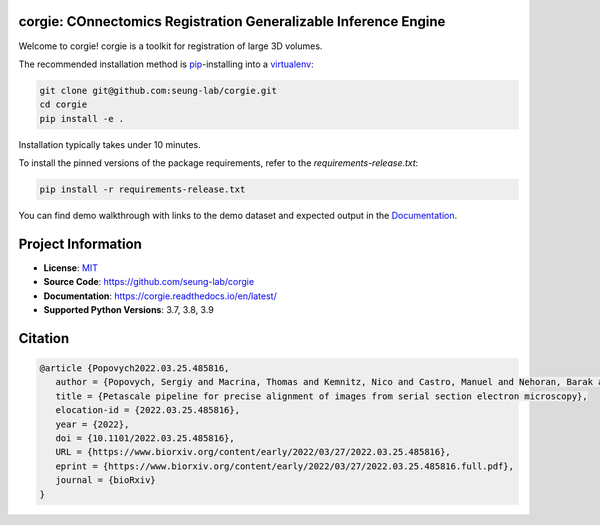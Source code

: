 corgie: COnnectomics Registration Generalizable Inference Engine
================================================================

|Docs Badge| |Python Badge|

Welcome to corgie! corgie is a toolkit for registration of large 3D volumes.

The recommended installation method is `pip <https://pip.pypa.io/en/stable/>`_-installing into a `virtualenv <https://hynek.me/articles/virtualenv-lives/>`_:

.. code-block:: 

   git clone git@github.com:seung-lab/corgie.git
   cd corgie
   pip install -e .

Installation typically takes under 10 minutes.

To install the pinned versions of the package requirements, refer to the `requirements-release.txt`:

.. code-block::
   
   pip install -r requirements-release.txt


You can find demo walkthrough with links to the demo dataset and expected output in the `Documentation <https://corgie.readthedocs.io/en/latest/>`_.

Project Information
===================

- **License**: `MIT <https://choosealicense.com/licenses/mit/>`_
- **Source Code**: https://github.com/seung-lab/corgie
- **Documentation**:  https://corgie.readthedocs.io/en/latest/
- **Supported Python Versions**: 3.7, 3.8, 3.9

Citation
========
.. code-block:: 

   @article {Popovych2022.03.25.485816,
      author = {Popovych, Sergiy and Macrina, Thomas and Kemnitz, Nico and Castro, Manuel and Nehoran, Barak and Jia, Zhen and Bae, J. Alexander and Mitchell, Eric and Mu, Shang and Trautman, Eric T. and Saalfeld, Stephan and Li, Kai and Seung, Sebastian},
      title = {Petascale pipeline for precise alignment of images from serial section electron microscopy},
      elocation-id = {2022.03.25.485816},
      year = {2022},
      doi = {10.1101/2022.03.25.485816},
      URL = {https://www.biorxiv.org/content/early/2022/03/27/2022.03.25.485816},
      eprint = {https://www.biorxiv.org/content/early/2022/03/27/2022.03.25.485816.full.pdf},
      journal = {bioRxiv}
   }



.. |Docs Badge| image:: https://readthedocs.org/projects/corgie/badge/?version=latest
    :target: https://corgie.readthedocs.io/en/latest/?badge=latest
    :alt: Documentation Status

.. |Python Badge| image:: https://img.shields.io/badge/python-3.6+-blue.svg

